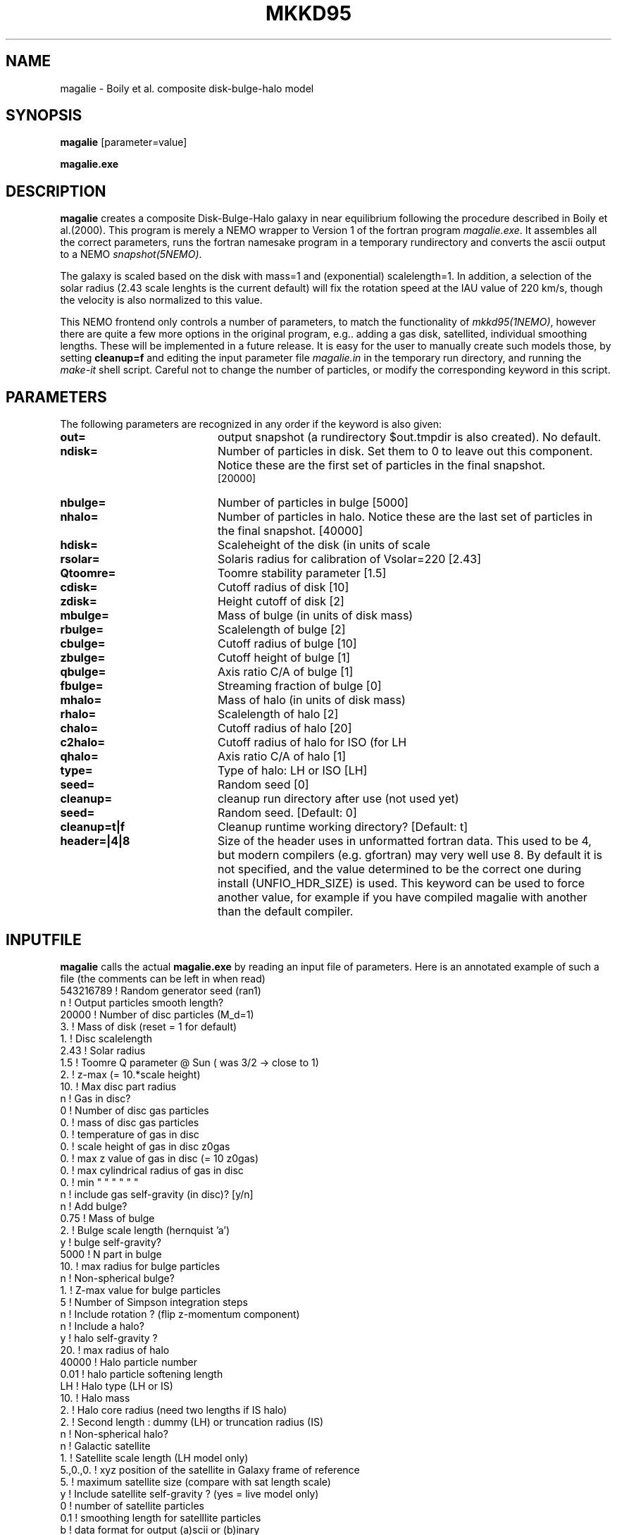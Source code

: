 .TH MKKD95 1NEMO "5 August 2006"
.SH NAME
magalie \- Boily et al. composite disk-bulge-halo model
.SH SYNOPSIS
\fBmagalie\fP [parameter=value]
.PP
\fBmagalie.exe\fP 
.SH DESCRIPTION
\fBmagalie\fP creates a composite Disk-Bulge-Halo galaxy in 
near equilibrium following the procedure described in
Boily et al.(2000). This program is merely a NEMO wrapper
to Version 1 of the fortran program \fImagalie.exe\fP.
It assembles all the correct parameters, runs the fortran
namesake program in a temporary rundirectory and converts the
ascii output to a NEMO \fIsnapshot(5NEMO)\fP.
.PP
The galaxy is scaled based on the disk with mass=1 and 
(exponential) scalelength=1. In addition, a
selection of the solar radius (2.43 scale lenghts is the
current default) will fix the rotation speed at the
IAU value of 220 km/s, though the velocity is also normalized
to this value.
.PP
This NEMO frontend only controls a number of parameters, to match
the functionality of \fImkkd95(1NEMO)\fP, however there are quite
a few more options in the original program, e.g.. adding a gas disk,
satellited, individual smoothing lengths. These will be implemented
in a future release. It is easy for the user to manually create
such models those, by setting \fBcleanup=f\fP and editing the
input parameter file \fImagalie.in\fP in the temporary run directory,
and running the \fImake-it\fP shell script. Careful not to change
the number of particles, or modify the corresponding keyword
in this script.
.SH PARAMETERS
The following parameters are recognized in any order if the keyword
is also given:
.TP 20
\fBout=\fP
output snapshot (a rundirectory $out.tmpdir is also created). 
No default.
.TP
\fBndisk=\fP
Number of particles in disk. Set them to 0 to leave out this
component.
Notice these are the first set of particles in the final snapshot.
 [20000]  
.TP
\fBnbulge=\fP
Number of particles in bulge [5000]  
.TP
\fBnhalo=\fP
Number of particles in halo. 
Notice these are the last set of particles in the final snapshot.
[40000]  
.TP
\fBhdisk=\fP
Scaleheight of the disk (in units of scale
.TP
\fBrsolar=\fP
Solaris radius for calibration of Vsolar=220 [2.43]
.TP
\fBQtoomre=\fP
Toomre stability parameter [1.5]
.TP
\fBcdisk=\fP
Cutoff radius of disk [10]
.TP
\fBzdisk=\fP
Height cutoff of disk [2]
.TP
\fBmbulge=\fP
Mass of bulge (in units of disk mass)
.TP
\fBrbulge=\fP
Scalelength of bulge [2]
.TP
\fBcbulge=\fP
Cutoff radius of bulge [10]
.TP
\fBzbulge=\fP
Cutoff height of bulge [1]
.TP
\fBqbulge=\fP
Axis ratio C/A of bulge [1]
.TP
\fBfbulge=\fP
Streaming fraction of bulge [0]
.TP
\fBmhalo=\fP
Mass of halo (in units of disk mass)
.TP
\fBrhalo=\fP
Scalelength of halo [2]
.TP
\fBchalo=\fP
Cutoff radius of halo [20]
.TP
\fBc2halo=\fP
Cutoff radius of halo for ISO (for LH
.TP
\fBqhalo=\fP
Axis ratio C/A of halo [1]
.TP
\fBtype=\fP
Type of halo: LH or ISO [LH]
.TP
\fBseed=\fP
Random seed [0]
.TP
\fBcleanup=\fP
cleanup run directory after use (not used yet)
.TP
\fBseed=\fP
Random seed.
[Default: 0]
.TP
\fBcleanup=t|f\fP
Cleanup runtime working directory?
[Default: t]
.TP
\fBheader=|4|8\fP
Size of the header uses in unformatted fortran data. This used to be 4,
but modern compilers (e.g. gfortran) may very well use 8. By default it
is not specified, and the value determined to be the correct one during
install (UNFIO_HDR_SIZE) is used. This keyword can be used to force
another value, for example if you have compiled magalie with another 
than the default compiler.
.SH INPUTFILE
\fBmagalie\fP calls the actual \fBmagalie.exe\fP by reading an input file
of parameters. Here is an annotated example of such a file (the comments
can be left in when read)
.nf
543216789       ! Random generator seed (ran1)
n               ! Output particles smooth length?
20000           ! Number of disc particles (M_d=1)
3.              ! Mass of disk (reset = 1 for default)
1.              ! Disc scalelength
.1              ! Disc scale height ( = 1/5 length )
2.43            ! Solar radius
1.5             ! Toomre Q parameter @ Sun ( was 3/2 -> close to 1)
.1              ! disc particle smoothing length (set to numerical resolution)
2.              ! z-max (= 10.*scale height)
10.             ! Max disc part radius
n               ! Gas in disc?
0               ! Number of disc gas particles
0.              ! mass of disc gas particles
0.              ! temperature of gas in disc
0.              ! scale height of gas in disc z0gas
0.              ! max z value of gas in disc (= 10 z0gas)
0.              ! max cylindrical radius of gas in disc
0.              ! min    "          "    "   "   "  "
n               ! include gas self-gravity (in disc)? [y/n]
n               ! Add bulge?
0.75            ! Mass of bulge
2.              ! Bulge scale length (hernquist 'a')
y               ! bulge self-gravity?
5000            ! N part in  bulge
10.             ! max radius for bulge particles
.01             ! softening length for particles
n               ! Non-spherical bulge?
.89             ! Value of minor axis ratio ( c/a < 1 )
1.              ! Z-max value for bulge particles
5               ! Number of Simpson integration steps
n               ! Include rotation ? (flip z-momentum component)
.0              ! Fraction of stars with aligned momentum (0<f<1)
n               ! Include a halo?
y               ! halo self-gravity ?
20.             ! max radius of halo
40000           ! Halo particle number
0.01            ! halo particle softening length
LH              ! Halo type (LH or IS)
10.             ! Halo mass
2.              ! Halo core radius  (need two lengths if IS halo)
2.              ! Second length : dummy (LH) or truncation radius (IS)
n               ! Non-spherical halo?
.5              ! aspect ratio (spheroid only)
n               ! Galactic satellite
.1              ! Satellite mass
1.              ! Satellite scale length (LH model only)
5.,0.,0.        ! xyz position of the satellite in Galaxy frame of reference
5.              ! maximum satellite size (compare with sat length scale)
y               ! Include satellite self-gravity ? (yes = live model only)
0               ! number of satellite particles
0.1             ! smoothing length for satelllite particles
b               ! data format for output (a)scii or (b)inary
nbody           ! formatted as LH, nbody
roundbulge      ! name of dataset (note - truncated at cr character)
.fi
.SH PERFORMANCE
The bulk of the CPU is in creating the disk particles, the bulge and halo are 
a much smaller fraction of the cpu. On a 3 GHz Pentium-4 the cpu cost is
about (Ndisk/630) secs for the gnu compiler. On a 1.6 P4 laptop this
was about (Ndisk/420) secs.
.SH BUGS
There have been reported cases where magalie just seems to continue to
compute in an infinite loop.
.PP
Does not work on the linux/intel compiler yet.
.SH SEE ALSO
.nf
mkkd95(1NEMO), tabtos(1NEMO), unfio(1NEMO)
Boily, C.M., Kroupa,P., Penarrubia-Garrido, J., 6, 27 (2001)
.SH FILES
.nf
NEMO/src/nbody/init/magalie.c
NEMO/usr/boily/Magalie/
.fi
.SH AUTHOR
.nf
Christian Boily, Pavel Kroupa, Jorge Penarrubia-Garrido (fortran code)
Peter Teuben (NEMO interface) -
.fi
.SH UPDATE HISTORY
.nf
.ta +1.0i +4.0i
dark ages	V1.0 See their NewA paper	Boily et al.
21-Mar-04	V1.1 Created at the Nbody school	PJT
24-mar-04	V1.2 added most primary keywords, at 37,000ft	PJT
25-jan-05	V1.2a fixed bulge mass encoding problem
24-mar-06	V1.2b fixed bulge size encoding problem,updated docs	PJT
19-jul-06	V1.3 add header= for 64 bit compilers	PJT
5-aug-06	merged CVS doc versions		PJT
.fi

